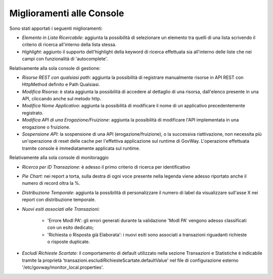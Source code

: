 Miglioramenti alle Console
--------------------------

Sono stati apportati i seguenti miglioramenti:

-  *Elemento in Lista Ricercabile*: aggiunta la possibilità di selezionare un elemento tra quelli di una lista scrivendo il criterio di ricerca all'interno della lista stessa.

-  *Highlight*: aggiunto il supporto dell'highlight della keyword di ricerca effettuata sia all'interno delle liste che nei campi con funzionalità di 'autocomplete'.


Relativamente alla sola console di gestione:

- *Risorse REST con qualsiasi path*: aggiunta la possibilità di registrare manualmente risorse in API REST con HttpMethod definito e Path Qualsiasi.

- *Modifica Risorsa*: è stata aggiunta la possibilità di accedere al dettaglio di una risorsa, dall'elenco presente in una API, cliccando anche sul metodo http.

- *Modifica Nome Applicativo*: aggiunta la possibilità di modificare il nome di un applicativo precedentemente registrato.

- *Modifica API di una Erogazione/Fruizione*: aggiunta la possibilità di modificare l'API implementata in una erogazione o fruizione.

- *Sospensione API*: la sospensione di una API (erogazione/fruizione), o la successiva riattivazione, non necessita più un'operazione di reset delle cache per l'effettiva applicazione sul runtime di GovWay. L'operazione effettuata tramite console è immediatamente applicata sul runtime.


Relativamente alla sola console di monitoraggio

- *Ricerca per ID Transazione*: è adesso il primo criterio di ricerca per identificativo

- *Pie Chart*: nei report a torta, sulla destra di ogni voce presente nella legenda viene adesso riportato anche il numero di record oltra la %.

- *Distribuzione Temporale*:  aggiunta la possibilità di personalizzare il numero di label da visualizzare sull'asse X nei report con distribuzione temporale.

- *Nuovi esiti associati alle Transazioni*:

	- 'Errore ModI PA': gli errori generati durante la validazione 'ModI PA' vengono adesso classificati con un esito dedicato;
	- 'Richiesta o Risposta già Elaborata': i nuovi esiti sono associati a transazioni riguadanti richieste o risposte duplicate.

- *Escludi Richieste Scartate*: il comportamento di default utilizzato nella sezione Transazioni e Statistiche è indicabile tramite la proprietà 'transazioni.escludiRichiesteScartate.defaultValue' nel file di configurazione esterno '/etc/govway/monitor_local.properties'.

